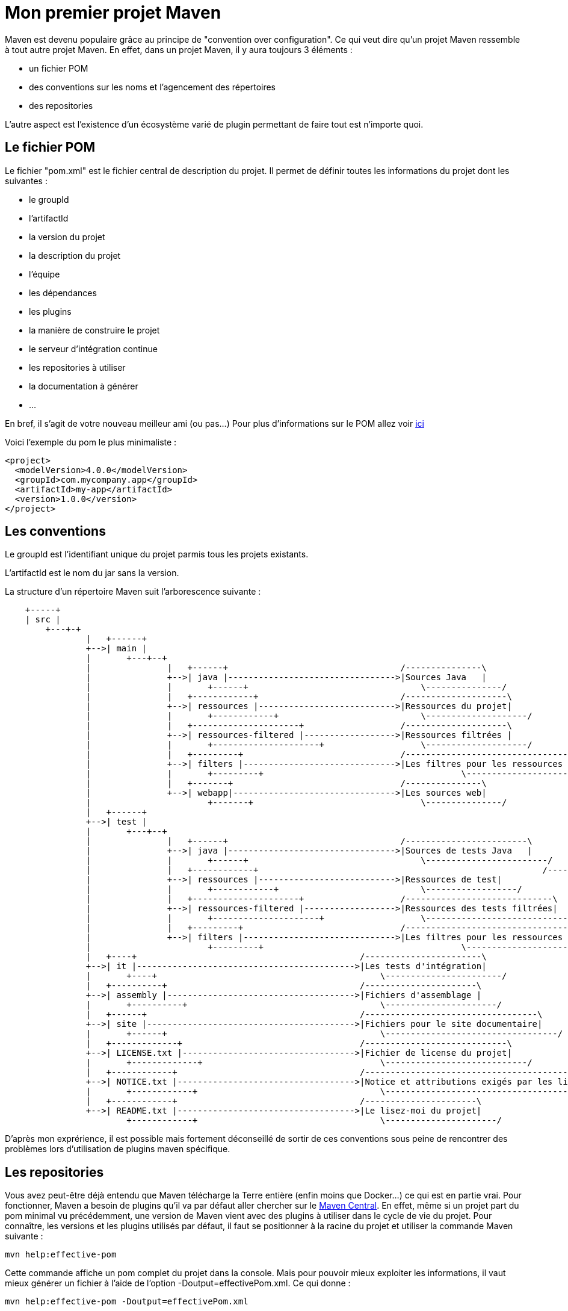 = Mon premier projet Maven

Maven est devenu populaire grâce au principe de "convention over configuration". Ce qui veut dire qu'un projet Maven ressemble à tout autre projet Maven.
En effet, dans un projet Maven, il y aura toujours 3 éléments :

- un fichier POM
- des conventions sur les noms et l'agencement des répertoires
- des repositories

L'autre aspect est l'existence d'un écosystème varié de plugin permettant de faire tout est n'importe quoi.

== Le fichier POM

Le fichier "pom.xml" est le fichier central de description du projet. Il permet de définir toutes les informations du projet dont les suivantes :

- le groupId
- l'artifactId
- la  version du projet
- la description du projet
- l'équipe
- les dépendances
- les plugins
- la manière de construire le projet
- le serveur d'intégration continue
- les repositories à utiliser
- la documentation à générer
- ...

En bref, il s'agit de votre nouveau meilleur ami (ou pas...)
Pour plus d'informations sur le POM allez voir https://maven.apache.org/pom.html#What_is_the_POM[ici]

Voici l'exemple du pom le plus minimaliste :

[source,xml]
----
<project>
  <modelVersion>4.0.0</modelVersion>
  <groupId>com.mycompany.app</groupId>
  <artifactId>my-app</artifactId>
  <version>1.0.0</version>
</project>
----

== Les conventions

Le groupId est l'identifiant unique du projet parmis tous les projets existants.

L'artifactId est le nom du jar sans la version.

La structure d'un répertoire Maven suit l'arborescence suivante :

[ditaa]
----
    +-----+
    | src |
	+---+-+
		|   +------+
		+-->| main |
		|	+---+--+
		|		|   +------+                                  /---------------\
		|		+-->| java |--------------------------------->|Sources Java   |
		|		|	+------+                                  \---------------/
		|		|   +------------+                            /--------------------\
		|		+-->| ressources |--------------------------->|Ressources du projet|
		|		|	+------------+                            \--------------------/
		|		|   +---------------------+                   /--------------------\
		|		+-->| ressources-filtered |------------------>|Ressources filtrées |
		|		|	+---------------------+                   \--------------------/
		|		|   +---------+                               /--------------------------------\
		|		+-->| filters |------------------------------>|Les filtres pour les ressources |
		|		|	+---------+		                          \--------------------------------/
		|		|   +-------+                                 /---------------\
		|		+-->| webapp|-------------------------------->|Les sources web|
		|			+-------+                                 \---------------/
		|   +------+
		+-->| test |
		|	+---+--+
		|		|   +------+                                  /------------------------\
		|		+-->| java |--------------------------------->|Sources de tests Java   |
		|		|	+------+                                  \------------------------/
		|		|   +------------+ 							  /------------------\
		|		+-->| ressources |--------------------------->|Ressources de test|
		|		|	+------------+	                          \------------------/	
		|		|   +---------------------+                   /-----------------------------\
		|		+-->| ressources-filtered |------------------>|Ressources des tests filtrées|
		|		|	+---------------------+                   \-----------------------------/
		|		|   +---------+                               /----------------------------------------\
		|		+-->| filters |------------------------------>|Les filtres pour les ressources des test|
		|			+---------+		                          \----------------------------------------/
		|   +----+                                            /-----------------------\
		+-->| it |------------------------------------------->|Les tests d'intégration|
		|	+----+                                            \-----------------------/
		|   +----------+                                      /----------------------\
		+-->| assembly |------------------------------------->|Fichiers d'assemblage |
		|	+----------+                                      \----------------------/
		|   +------+                                          /----------------------------------\
		+-->| site |----------------------------------------->|Fichiers pour le site documentaire|
		|	+------+                                          \----------------------------------/
		|   +-------------+                                   /----------------------------\
		+-->| LICENSE.txt |---------------------------------->|Fichier de license du projet|
		|	+-------------+                                   \----------------------------/
		|   +------------+                                    /----------------------------------------------------------\
		+-->| NOTICE.txt |----------------------------------->|Notice et attributions exigés par les librairies du projet|
		|	+------------+                                    \----------------------------------------------------------/
		|   +------------+                                    /----------------------\
		+-->| README.txt |----------------------------------->|Le lisez-moi du projet|
			+------------+                                    \----------------------/
----

D'après mon exprérience, il est possible mais fortement déconseillé de sortir de ces conventions sous peine de rencontrer des problèmes lors d'utilisation de plugins maven spécifique.

== Les repositories

Vous avez peut-être déjà entendu que Maven télécharge la Terre entière (enfin moins que Docker...) ce qui est en partie vrai.
Pour fonctionner, Maven a besoin de plugins qu'il va par défaut aller chercher sur le https://repo1.maven.org/maven2/[Maven Central].
En effet, même si un projet part du pom minimal vu précédemment, une version de Maven vient avec des plugins à utiliser dans le cycle de vie du projet.
Pour connaître, les versions et les plugins utilisés par défaut, il faut se positionner à la racine du projet et utiliser la commande Maven suivante :

-----

mvn help:effective-pom

-----

Cette commande affiche un pom complet du projet dans la console. Mais pour pouvoir mieux exploiter les informations, il vaut mieux générer un fichier à l'aide de l'option -Doutput=effectivePom.xml.
Ce qui donne :

-----

mvn help:effective-pom -Doutput=effectivePom.xml

-----

Dans ce fichier, se trouve par exemple les informations sur les repositories que Maven utilise pour télécharger les librairies et les plugins.
Dans les faits Maven télécharge la librairie une fois et le stocke dans le repository dit local.

=== Locaux

Le repository local se trouve en standard dans le répertoire %USER_FOLDER%/.m2 (%USER_FOLDER% répretoir utilisateur système). Plus un développeur utilise de plugins, de dépendances et de version différentes plus se répertoire grossit.
Les librairies se trouvent dans le sous répertoire repository de %USER_FOLDER%/.m2.
Le chemin pour une dépendances est déterminée par son groupId/artifactId/version.

Exemple pour la déclration de la librairie ci-dessous.

[source,xml]
-----

<dependency>
    <groupId>commons-io</groupId>
    <artifactId>commons-io</artifactId>
    <version>2.5</version>
</dependency>

-----

Le chemin est : %USER_FOLDER%/.m2/repository/commons-io/commons-io/2.5

=== Distants

Pour trouver une librairie ou un plugin Maven cherche d'abord dans son repository local puis par défaut, il va chercher dans le Maven central.
Le Maven central n'est pas le seul repository distant qui existe. 
Après le Maven central, voici une liste des repositories maven les plus connus :

- https://maven.java.net/content/groups/public/
- https://maven.repository.redhat.com/ga/
- http://repo.springsource.org/release/
- ...

Je recommande de n'utiliser d'autres repositories que le central, qu'en cas d'absolue nécéssité.

Pour utiliser d'autres repository, il existe 2 méthodes :

- configurer les informations du repository voulu dans la configuration Maven
- créer un repository intermédiaire entre tous les repositories désirés (cas d'une entreprise par exemple)

Dans ce chapitre, nous allons uniquement aborder l'ajout de repository par configuration. La création d'un repository distant sera vue plus tard dans ce cours.

Un repository se caractérise par les 3 informations essentielles suivantes :

- un identifant unique
- un nom
- une url d'accès

Pour configurer un repository, il faut ajouter la configuration suivante à notre pom.xml :

[source,xml]
-----

<repositories>
    <repository>
      <releases>
        <enabled>false</enabled>
        <updatePolicy>always</updatePolicy>
        <checksumPolicy>warn</checksumPolicy>
      </releases>
      <snapshots>
        <enabled>true</enabled>
        <updatePolicy>never</updatePolicy>
        <checksumPolicy>fail</checksumPolicy>
      </snapshots>
      <id>codehausSnapshots</id>
      <name>Codehaus Snapshots</name>
      <url>http://monrepo.maven.prefere/</url>
      <layout>default</layout>
    </repository>
  </repositories>

-----

Dans la configuration ci-dessus, il s'agit d'un repository de snapshot (version pre-release).
Ce genre de repository est ajouté lorsqu'on a besoin des fonctionnalités d'une librairie dont la version n'est pas encore en release.

Pour plus d'infomation, c'est https://maven.apache.org/pom.html#Repositories[ici].
Pour les repository de plugins Maven, il faut utiliser les balises <pluginRepositories> à la place de repository.

[source,xml]
-----

<pluginRepositories>
    <pluginRepository>
      <id>central</id>
      <name>Central Repository</name>
      <url>http://repo.maven.apache.org/maven2</url>
      <layout>default</layout>
      <snapshots>
        <enabled>false</enabled>
      </snapshots>
      <releases>
        <updatePolicy>never</updatePolicy>
      </releases>
    </pluginRepository>
  </pluginRepositories>
  
-----

Dans les faits, il faut très rarement ajouter de nouveau repository à notre configuration maven.

== Les Plug-ins Maven

Sans les plugins, Maven ne serait qu'une coquille vide. C'est pourquoi, il télécharge la Terre lors des premières utilisations.

=== Définition

Un plugin Maven est une fonctionnalité. Plus un projet a besoin de fonctionnalité, plus il utilise de plugins.


http://maven.apache.org/plugins/

=== Les cores

clean	B	3.0.0	2015-10-22	Clean up after the build.	SVN	JIRA
compiler	B	3.6.1	2017-01-16	Compiles Java sources.	SVN	JIRA
deploy	B	2.8.2	2014-08-27	Deploy the built artifact to the remote repository.	SVN	JIRA
failsafe	B	2.19.1	2016-01-03	Run the JUnit integration tests in an isolated classloader.	GIT	JIRA
install	B	2.5.2	2014-08-27	Install the built artifact into the local repository.	SVN	JIRA
resources	B	3.0.2	2016-12-10	Copy the resources to the output directory for including in the JAR.	SVN	JIRA
site	B	3.6	2016-11-17	Generate a site for the current project.	SVN	JIRA
surefire	B	2.19.1	2016-01-03	Run the JUnit unit tests in an isolated classloader.	GIT	JIRA
verifier	B	1.1	2015-04-14	Useful for integration tests - verifies the existence of certain conditions.

=== Les plugins pour packager

ear	B	2.10.1	2015-06-27	Generate an EAR from the current project.	SVN	JIRA
ejb	B	2.5.1	2015-06-20	Build an EJB (and optional client) from the current project.	SVN	JIRA
jar	B	3.0.2	2016-06-18	Build a JAR from the current project.	SVN	JIRA
rar	B	2.4	2014-09-08	Build a RAR from the current project.	SVN	JIRA
war	B	3.0.0	2016-08-24	Build a WAR from the current project.	SVN	JIRA
app-client/acr	B	3.0.0	2015-01-23	Build a JavaEE application client from the current project.	SVN	JIRA
shade	B	3.0.0	2017-01-27	Build an Uber-JAR from the current project, including dependencies.	SVN	JIRA
source	B	3.0.1	2016-06-18	Build a source-JAR from the current project.

=== Les plugins de documentation

changelog	R	2.3	2014-06-24	Generate a list of recent changes from your SCM.	SVN	JIRA
changes	B+R	2.12.1	2016-11-01	Generate a report from an issue tracker or a change document.	SVN	JIRA
checkstyle	B+R	2.17	2015-10-15	Generate a Checkstyle report.	SVN	JIRA
doap	B	1.2	2015-03-17	Generate a Description of a Project (DOAP) file from a POM.	SVN	JIRA
docck	B	1.1	2015-04-03	Documentation checker plugin.	SVN	JIRA
javadoc	B+R	2.10.4	2016-06-10	Generate Javadoc for the project.	SVN	JIRA
jdeps	B	3.0.0	2015-10-29	Run JDK's JDeps tool on the project.	SVN	JIRA
jxr	R	2.5	2014-11-02	Generate a source cross reference.	SVN	JIRA
linkcheck	R	1.2	2014-10-08	Generate a Linkcheck report of your project's documentation.	SVN	JIRA
pmd	B+R	3.7	2016-10-08	Generate a PMD report.	SVN	JIRA
project-info-reports	R	2.9	2016-03-01	Generate standard project reports.	SVN	JIRA
surefire-report	R	2.19.1	2016-01-03	Generate a report based on the results of unit tests.

=== Les plugins d'outillage

	
ant	B	2.4	2014-12-15	Generate an Ant build file for the project.	SVN	JIRA
antrun	B	1.8	2014-12-26	Run a set of ant tasks from a phase of the build.	SVN	JIRA
archetype	B	3.0.0	2017-02-12	Generate a skeleton project structure from an archetype.	GIT	JIRA
assembly	B	3.0.0	2016-11-12	Build an assembly (diastribution) of sources and/or binaries.	SVN	JIRA
dependency	B+R	3.0.0	2016-12-12	Dependency manipulation (copy, unpack) and analysis.	SVN	JIRA
enforcer	B	1.4.1	2015-08-23	Environmental constraint checking (Maven Version, JDK etc), User Custom Rule Execution.	SVN	JIRA
gpg	B	1.6	2015-01-19	Create signatures for the artifacts and poms.	SVN	JIRA
help	B	2.2	2013-02-23	Get information about the working environment for the project.	SVN	JIRA
invoker	B+R	2.0.0	2015-06-27	Run a set of Maven projects and verify the output.	SVN	JIRA
jarsigner	B	1.4	2015-01-21	Signs or verifies project artifacts.	SVN	JIRA
patch	B	1.2	2015-03-09	Use the gnu patch tool to apply patch files to source code.	SVN	JIRA
pdf	B	1.3	2015-02-16	Generate a PDF version of your project's documentation.	SVN	JIRA
plugin	B+R	3.5	2016-08-30	Create a Maven plugin descriptor for any mojos found in the source tree, to include in the JAR.	SVN	JIRA
release	B	2.5.3	2015-10-17	Release the current project - updating the POM and tagging in the SCM.	SVN	JIRA
remote-resources	B	1.5	2013-08-14	Copy remote resources to the output directory for inclusion in the artifact.	SVN	JIRA
repository	B	2.4	2015-02-22	Plugin to help with repository-based tasks.	SVN	JIRA
scm	B	1.9.5	2016-07-01	Execute SCM commands for the current project.	GIT	JIRA
scm-publish	B	1.1	2014-05-18	Publish your Maven website to a scm location.	SVN	JIRA
stage	B	1.0	2015-03-03	Assists with release staging and promotion.	SVN	JIRA
toolchains	B	1.1	2014-11-12	Allows to share configuration across plugins.

=== Les autres

github...
entrerpsie soap...

== Les goals

=== Définition

=== Les goals standards

=== Les goals spécifiques
